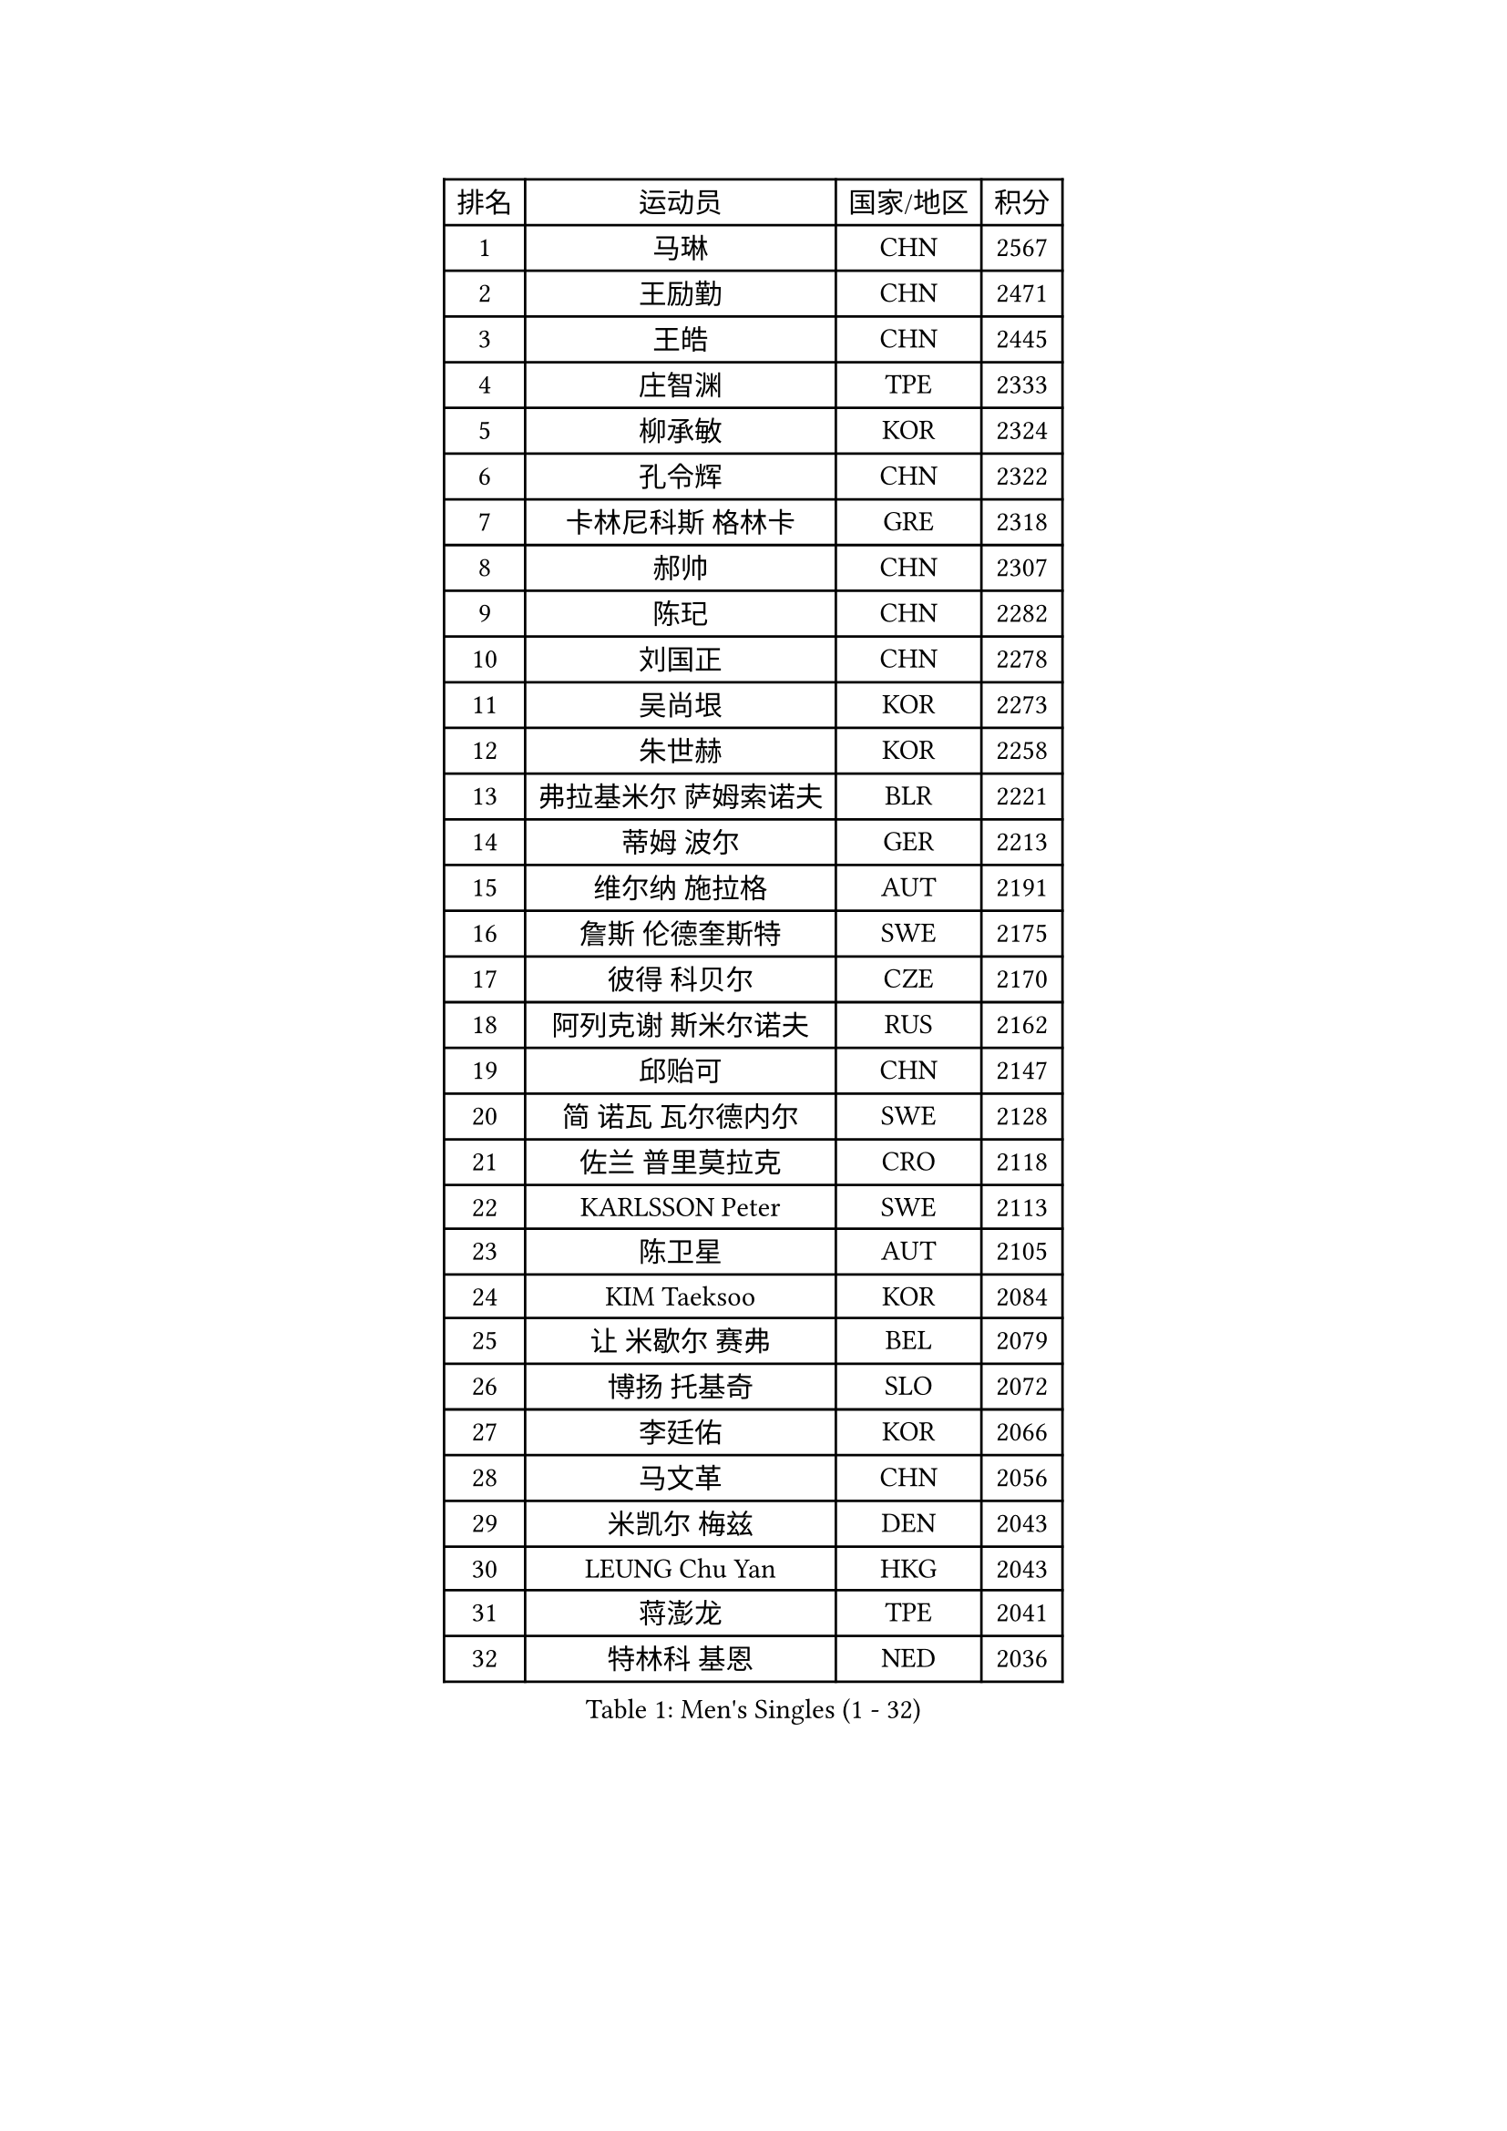 
#set text(font: ("Courier New", "NSimSun"))
#figure(
  caption: "Men's Singles (1 - 32)",
    table(
      columns: 4,
      [排名], [运动员], [国家/地区], [积分],
      [1], [马琳], [CHN], [2567],
      [2], [王励勤], [CHN], [2471],
      [3], [王皓], [CHN], [2445],
      [4], [庄智渊], [TPE], [2333],
      [5], [柳承敏], [KOR], [2324],
      [6], [孔令辉], [CHN], [2322],
      [7], [卡林尼科斯 格林卡], [GRE], [2318],
      [8], [郝帅], [CHN], [2307],
      [9], [陈玘], [CHN], [2282],
      [10], [刘国正], [CHN], [2278],
      [11], [吴尚垠], [KOR], [2273],
      [12], [朱世赫], [KOR], [2258],
      [13], [弗拉基米尔 萨姆索诺夫], [BLR], [2221],
      [14], [蒂姆 波尔], [GER], [2213],
      [15], [维尔纳 施拉格], [AUT], [2191],
      [16], [詹斯 伦德奎斯特], [SWE], [2175],
      [17], [彼得 科贝尔], [CZE], [2170],
      [18], [阿列克谢 斯米尔诺夫], [RUS], [2162],
      [19], [邱贻可], [CHN], [2147],
      [20], [简 诺瓦 瓦尔德内尔], [SWE], [2128],
      [21], [佐兰 普里莫拉克], [CRO], [2118],
      [22], [KARLSSON Peter], [SWE], [2113],
      [23], [陈卫星], [AUT], [2105],
      [24], [KIM Taeksoo], [KOR], [2084],
      [25], [让 米歇尔 赛弗], [BEL], [2079],
      [26], [博扬 托基奇], [SLO], [2072],
      [27], [李廷佑], [KOR], [2066],
      [28], [马文革], [CHN], [2056],
      [29], [米凯尔 梅兹], [DEN], [2043],
      [30], [LEUNG Chu Yan], [HKG], [2043],
      [31], [蒋澎龙], [TPE], [2041],
      [32], [特林科 基恩], [NED], [2036],
    )
  )#pagebreak()

#set text(font: ("Courier New", "NSimSun"))
#figure(
  caption: "Men's Singles (33 - 64)",
    table(
      columns: 4,
      [排名], [运动员], [国家/地区], [积分],
      [33], [HEISTER Danny], [NED], [2034],
      [34], [约尔根 佩尔森], [SWE], [2029],
      [35], [#text(gray, "秦志戬")], [CHN], [2021],
      [36], [PAVELKA Tomas], [CZE], [2021],
      [37], [ROSSKOPF Jorg], [GER], [2013],
      [38], [高礼泽], [HKG], [2012],
      [39], [KUZMIN Fedor], [RUS], [2010],
      [40], [阿德里安 克里桑], [ROU], [1992],
      [41], [侯英超], [CHN], [1986],
      [42], [KLASEK Marek], [CZE], [1986],
      [43], [HAKANSSON Fredrik], [SWE], [1973],
      [44], [FEJER-KONNERTH Zoltan], [GER], [1967],
      [45], [巴斯蒂安 斯蒂格], [GER], [1964],
      [46], [FLOREA Vasile], [ROU], [1958],
      [47], [CHANG Yen-Shu], [TPE], [1949],
      [48], [PLACHY Josef], [CZE], [1946],
      [49], [帕特里克 奇拉], [FRA], [1946],
      [50], [HIELSCHER Lars], [GER], [1943],
      [51], [张钰], [HKG], [1936],
      [52], [MOLIN Magnus], [SWE], [1935],
      [53], [MATSUSHITA Koji], [JPN], [1934],
      [54], [VARIN Eric], [FRA], [1931],
      [55], [MANSSON Magnus], [SWE], [1931],
      [56], [#text(gray, "ISEKI Seiko")], [JPN], [1929],
      [57], [TASAKI Toshio], [JPN], [1918],
      [58], [BLASZCZYK Lucjan], [POL], [1917],
      [59], [FRANZ Peter], [GER], [1911],
      [60], [SHAN Mingjie], [CHN], [1911],
      [61], [SHMYREV Maxim], [RUS], [1906],
      [62], [CHOI Hyunjin], [KOR], [1898],
      [63], [TUGWELL Finn], [DEN], [1894],
      [64], [KARAKASEVIC Aleksandar], [SRB], [1886],
    )
  )#pagebreak()

#set text(font: ("Courier New", "NSimSun"))
#figure(
  caption: "Men's Singles (65 - 96)",
    table(
      columns: 4,
      [排名], [运动员], [国家/地区], [积分],
      [65], [CIOTI Constantin], [ROU], [1886],
      [66], [李静], [HKG], [1886],
      [67], [HUANG Johnny], [CAN], [1881],
      [68], [GATIEN Jean-Philippe], [FRA], [1876],
      [69], [罗伯特 加尔多斯], [AUT], [1873],
      [70], [WANG Jianfeng], [NOR], [1873],
      [71], [MONRAD Martin], [DEN], [1873],
      [72], [CARNEROS Alfredo], [ESP], [1871],
      [73], [唐鹏], [HKG], [1870],
      [74], [PHUNG Armand], [FRA], [1865],
      [75], [GRUJIC Slobodan], [SRB], [1862],
      [76], [ERLANDSEN Geir], [NOR], [1861],
      [77], [KEINATH Thomas], [SVK], [1852],
      [78], [BENTSEN Allan], [DEN], [1848],
      [79], [SUCH Bartosz], [POL], [1847],
      [80], [帕纳吉奥迪斯 吉奥尼斯], [GRE], [1847],
      [81], [JOVER Sebastien], [FRA], [1843],
      [82], [PAPAGEORGIOU Konstantinos], [GRE], [1843],
      [83], [克里斯蒂安 苏斯], [GER], [1841],
      [84], [CIHAK Marek], [CZE], [1836],
      [85], [LENGEROV Kostadin], [AUT], [1833],
      [86], [ZOOGLING Mikael], [SWE], [1824],
      [87], [LEGOUT Christophe], [FRA], [1824],
      [88], [MARKOVIC Rade], [SRB], [1823],
      [89], [KOSOWSKI Jakub], [POL], [1820],
      [90], [FETH Stefan], [GER], [1820],
      [91], [KRZESZEWSKI Tomasz], [POL], [1817],
      [92], [TSIOKAS Ntaniel], [GRE], [1813],
      [93], [LEE Chulseung], [KOR], [1811],
      [94], [JIANG Weizhong], [CRO], [1810],
      [95], [SORENSEN Mads], [DEN], [1806],
      [96], [MAZUNOV Dmitry], [RUS], [1805],
    )
  )#pagebreak()

#set text(font: ("Courier New", "NSimSun"))
#figure(
  caption: "Men's Singles (97 - 128)",
    table(
      columns: 4,
      [排名], [运动员], [国家/地区], [积分],
      [97], [QUENTEL Dorian], [FRA], [1804],
      [98], [OLEJNIK Martin], [CZE], [1803],
      [99], [MURAMORI Minoru], [JPN], [1801],
      [100], [YAN Sen], [CHN], [1801],
      [101], [WOSIK Torben], [GER], [1799],
      [102], [尹在荣], [KOR], [1797],
      [103], [GORAK Daniel], [POL], [1793],
      [104], [FAZEKAS Peter], [HUN], [1793],
      [105], [CABESTANY Cedrik], [FRA], [1791],
      [106], [ARAI Shu], [JPN], [1791],
      [107], [ELOI Damien], [FRA], [1789],
      [108], [HOYAMA Hugo], [BRA], [1788],
      [109], [JAKAB Janos], [HUN], [1787],
      [110], [KIHO Shinnosuke], [JPN], [1785],
      [111], [FILIMON Andrei], [ROU], [1782],
      [112], [MOLDOVAN Istvan], [NOR], [1778],
      [113], [NEMETH Karoly], [HUN], [1771],
      [114], [CLOSSET Marc], [BEL], [1768],
      [115], [JINDRAK Karl], [AUT], [1765],
      [116], [TORIOLA Segun], [NGR], [1765],
      [117], [SVENSSON Robert], [SWE], [1758],
      [118], [LUPULESKU Ilija], [USA], [1754],
      [119], [TOSIC Roko], [CRO], [1749],
      [120], [HE Zhiwen], [ESP], [1746],
      [121], [MITAMURA Muneaki], [JPN], [1745],
      [122], [PIACENTINI Valentino], [ITA], [1744],
      [123], [岸川圣也], [JPN], [1741],
      [124], [KAYAMA Hyogo], [JPN], [1739],
      [125], [KUSINSKI Marcin], [POL], [1737],
      [126], [MONTEIRO Thiago], [BRA], [1736],
      [127], [KOMAC Gregor], [SLO], [1735],
      [128], [BRATANOV Martin], [BEL], [1733],
    )
  )